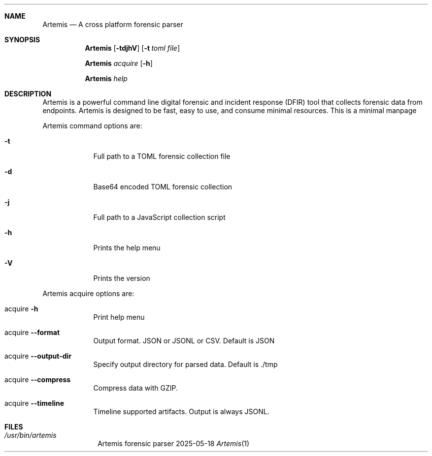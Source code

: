 .\" Created with https://roperzh.github.io/grapse/

.Dd 2025-05-18              \" DATE
.Dt Artemis 1      \" Program name and manual section number
.Sh NAME                 \" Section Header - required - don't modify
.Nm Artemis
.\" The following lines are read in generating the apropos(man -k) database. Use only key
.\" words here as the database is built based on the words here and in the .ND line.
.\" Use .Nm macro to designate other names for the documented program.
.Nd A cross platform forensic parser \" Use .Nm macro to designate other names for the documented program.
.Sh SYNOPSIS \" Section Header - required - don't modify
.Nm
.Op Fl tdjhV \" [-abcd]
.Op Fl t Ar toml file \" [-t toml file]
.Pp
.Nm
.Ar acquire
.Op Fl h
.Pp
.Nm
.Ar help
.Sh DESCRIPTION \" Section Header - required - don't modify
Artemis is a powerful command line digital forensic and incident response (DFIR)
tool that collects forensic data from endpoints. Artemis is designed to be
fast, easy to use, and consume minimal resources. This is a minimal manpage
.Pp \" Inserts a space
Artemis command options are:
.Bl -tag -width -indent \" Begins a tagged list
.It Fl t \" Each item preceded by .It macro
Full path to a TOML forensic collection file
.It Fl d
Base64 encoded TOML forensic collection
.It Fl j
Full path to a JavaScript collection script
.It Fl h
Prints the help menu
.It Fl V
Prints the version
.El \" Ends the list
.Pp
Artemis acquire options are:
.Bl -tag -width -indent 
.It acquire Fl h 
Print help menu
.It acquire Fl Fl format
Output format. JSON or JSONL or CSV. Default is JSON
.It acquire Fl Fl output-dir
Specify output directory for parsed data. Default is ./tmp
.It acquire Fl Fl compress
Compress data with GZIP.
.It acquire Fl Fl timeline
Timeline supported artifacts. Output is always JSONL.
.El                      \" Ends the list
.Pp
.Sh FILES                \" File used or created by the topic of the man page
.Bl -tag -width -compact
.It Pa /usr/bin/artemis
Artemis forensic parser
.El                      \" Ends the list
